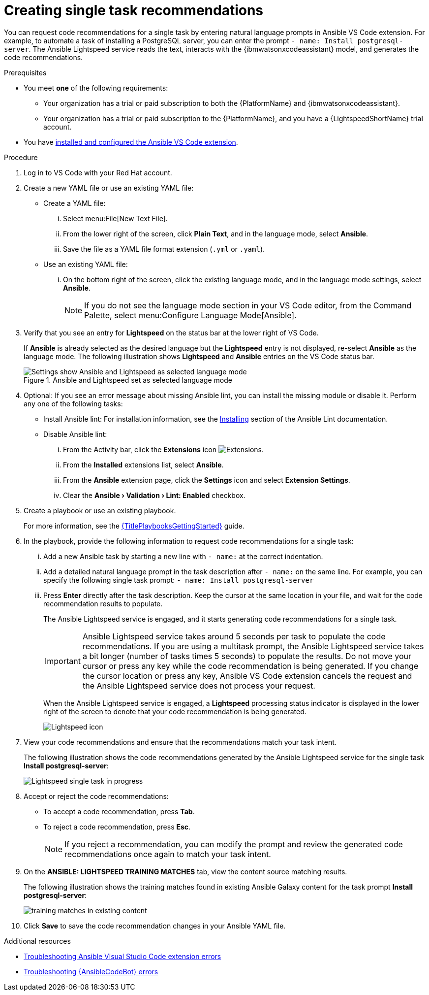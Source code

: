 :_content-type: PROCEDURE

[id="single-task-recs_{context}"]
= Creating single task recommendations

You can request code recommendations for a single task by entering natural language prompts in Ansible VS Code extension. For example, to automate a task of installing a PostgreSQL server, you can enter the prompt `- name: Install postgresql-server`. The Ansible Lightspeed service reads the text, interacts with the {ibmwatsonxcodeassistant} model, and generates the code recommendations.


.Prerequisites

* You meet *one* of the following requirements:

** Your organization has a trial or paid subscription to both the {PlatformName} and {ibmwatsonxcodeassistant}.
** Your organization has a trial or paid subscription to the {PlatformName}, and you have a {LightspeedShortName} trial account.

* You have xref:con-configure-vs-code-extension_developing-ansible-content[installed and configured the Ansible VS Code extension].

.Procedure

. Log in to VS Code with your Red Hat account.
. Create a new YAML file or use an existing YAML file: 
* Create a YAML file: 
... Select menu:File[New Text File].
... From the lower right of the screen, click *Plain Text*, and in the language mode, select *Ansible*. 
... Save the file as a YAML file format extension (`.yml` or `.yaml`).
* Use an existing YAML file: 
... On the bottom right of the screen, click the existing language mode, and in the language mode settings, select *Ansible*. 
+
NOTE: If you do not see the language mode section in your VS Code editor, from the Command Palette, select menu:Configure Language Mode[Ansible].
+
. Verify that you see an entry for *Lightspeed* on the status bar at the lower right of VS Code.
+
If *Ansible* is already selected as the desired language but the *Lightspeed* entry is not displayed, re-select *Ansible* as the language mode. The following illustration shows *Lightspeed* and *Ansible* entries on the VS Code status bar. 
+

.Ansible and Lightspeed set as selected language mode
image::lightspeed-vs-code.png[Settings show Ansible and Lightspeed as selected language mode]

. Optional: If you see an error message about missing Ansible lint, you can install the missing module or disable it. Perform any one of the following tasks:
* Install Ansible lint: For installation information, see the link:https://ansible.readthedocs.io/projects/lint/installing/[Installing] section of the Ansible Lint documentation. 
* Disable Ansible lint: 
... From the Activity bar, click the *Extensions* icon image:extensions-icon-vscode.png[Extensions].
... From the *Installed* extensions list, select *Ansible*.
... From the *Ansible* extension page, click the *Settings* icon and select *Extension Settings*.
... Clear the *Ansible › Validation › Lint: Enabled* checkbox.   

. Create a playbook or use an existing playbook. 
+
For more information, see the link:{URLPlaybooksGettingStarted}[{TitlePlaybooksGettingStarted}] guide.

+
. In the playbook, provide the following information to request code recommendations for a single task:
... Add a new Ansible task by starting a new line with `- name:` at the correct indentation.
... Add a detailed natural language prompt in the task description after `- name:` on the same line. 
For example, you can specify the following single task prompt:
`- name: Install postgresql-server`
... Press *Enter* directly after the task description. Keep the cursor at the same location in your file, and wait for the code recommendation results to populate.
+
The Ansible Lightspeed service is engaged, and it starts generating code recommendations for a single task. 
+
IMPORTANT: Ansible Lightspeed service takes around 5 seconds per task to populate the code recommendations. If you are using a multitask prompt, the Ansible Lightspeed service takes a bit longer (number of tasks times 5 seconds) to populate the results. Do not move your cursor or press any key while the code recommendation is being generated. If you change the cursor location or press any key, Ansible VS Code extension cancels the request and the Ansible Lightspeed service does not process your request.
+
When the Ansible Lightspeed service is engaged, a *Lightspeed* processing status indicator is displayed in the lower right of the screen to denote that your code recommendation is being generated.
+
image:lightspeed-task-in-progress.png[Lightspeed icon] 

. View your code recommendations and ensure that the recommendations match your task intent.
+
The following illustration shows the code recommendations generated by the Ansible Lightspeed service for the single task *Install postgresql-server*:
+
image:lightspeed-single-task-in-progress.png[Lightspeed single task in progress] 

. Accept or reject the code recommendations:
* To accept a code recommendation, press *Tab*.
* To reject a code recommendation, press *Esc*. 
+
NOTE: If you reject a recommendation, you can modify the prompt and review the generated code recommendations once again to match your task intent. 

. On the *ANSIBLE: LIGHTSPEED TRAINING MATCHES* tab, view the content source matching results. 
+
The following illustration shows the training matches found in existing Ansible Galaxy content for the task prompt *Install postgresql-server*:
+
image::single-task-training-content-match.png[training matches in existing content]

. Click *Save* to save the code recommendation changes in your Ansible YAML file. 

[role="_additional-resources"]
.Additional resources

* xref:troubleshooting-vscode_troubleshooting-lightspeed[Troubleshooting Ansible Visual Studio Code extension errors]
* xref:troubleshooting-code-bot_troubleshooting-lightspeed[Troubleshooting {AnsibleCodeBot} errors]
